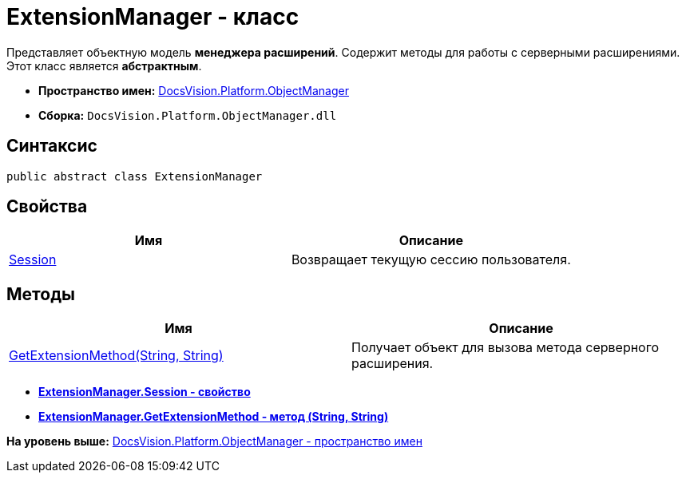 = ExtensionManager - класс

Представляет объектную модель [.keyword]*менеджера расширений*. Содержит методы для работы с серверными расширениями. Этот класс является [.keyword]*абстрактным*.

* [.keyword]*Пространство имен:* xref:api/DocsVision/Platform/ObjectManager/ObjectManager_NS.adoc[DocsVision.Platform.ObjectManager]
* [.keyword]*Сборка:* [.ph .filepath]`DocsVision.Platform.ObjectManager.dll`

== Синтаксис

[source,pre,codeblock,language-csharp]
----
public abstract class ExtensionManager
----

== Свойства

[cols=",",options="header",]
|===
|Имя |Описание
|xref:ExtensionManager.Session_PR.adoc[Session] |Возвращает текущую сессию пользователя.
|===

== Методы

[cols=",",options="header",]
|===
|Имя |Описание
|xref:ExtensionManager.GetExtensionMethod_MT.adoc[GetExtensionMethod(String, String)] |Получает объект для вызова метода серверного расширения.
|===

* *xref:../../../../api/DocsVision/Platform/ObjectManager/ExtensionManager.Session_PR.adoc[ExtensionManager.Session - свойство]* +
* *xref:../../../../api/DocsVision/Platform/ObjectManager/ExtensionManager.GetExtensionMethod_MT.adoc[ExtensionManager.GetExtensionMethod - метод (String, String)]* +

*На уровень выше:* xref:../../../../api/DocsVision/Platform/ObjectManager/ObjectManager_NS.adoc[DocsVision.Platform.ObjectManager - пространство имен]
